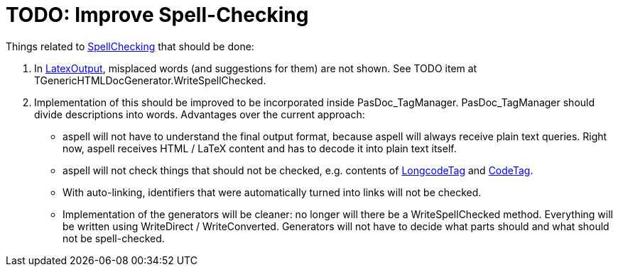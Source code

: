 :doctitle: TODO: Improve Spell-Checking

Things related to link:SpellChecking[SpellChecking] that should be done:

1. In link:LatexOutput[LatexOutput], misplaced words (and suggestions for them) are not shown. See TODO item at TGenericHTMLDocGenerator.WriteSpellChecked.

2. Implementation of this should be improved to be incorporated inside PasDoc_TagManager. PasDoc_TagManager should divide descriptions into words. Advantages over the current approach:

* aspell will not have to understand the final output format, because aspell will always receive plain text queries. Right now, aspell receives HTML / LaTeX content and has to decode it into plain text itself.
* aspell will not check things that should not be checked, e.g. contents of link:LongcodeTag[LongcodeTag] and link:CodeTag[CodeTag].
* With auto-linking, identifiers that were automatically turned into links will not be checked.
* Implementation of the generators will be cleaner: no longer will there be a WriteSpellChecked method. Everything will be written using WriteDirect / WriteConverted. Generators will not have to decide what parts should and what should not be spell-checked.
